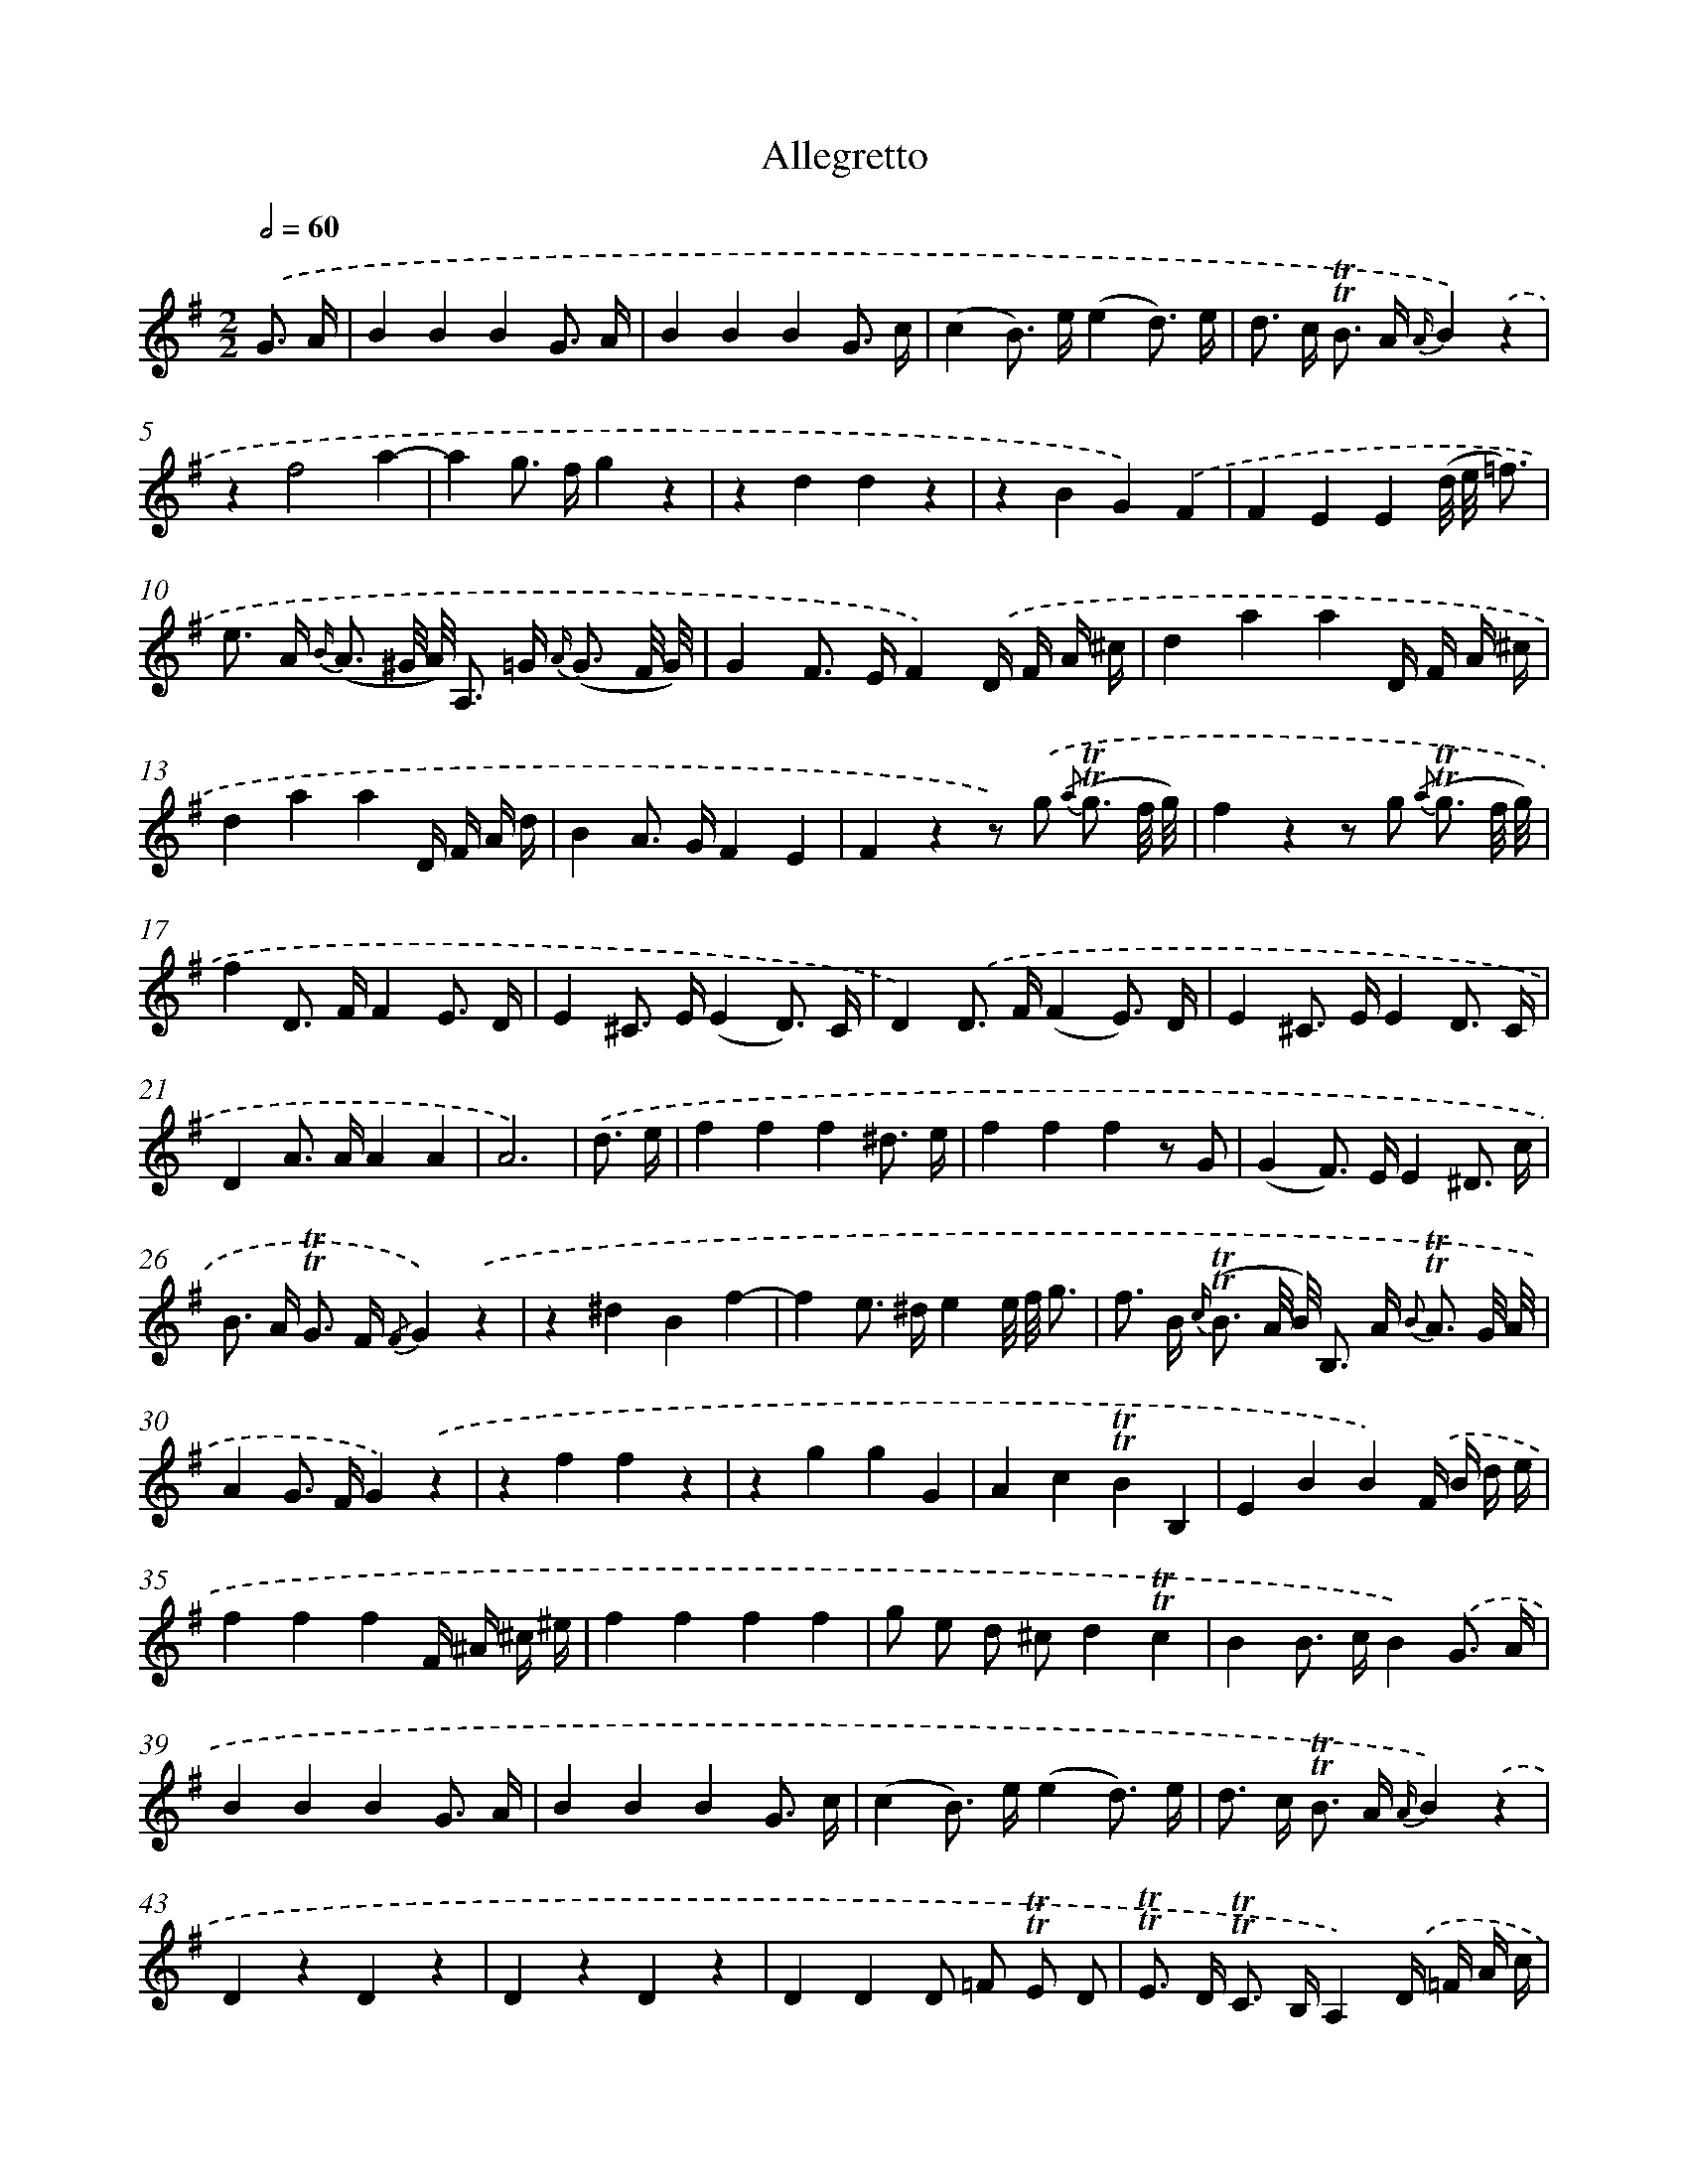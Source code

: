 X: 13893
T: Allegretto
%%abc-version 2.0
%%abcx-abcm2ps-target-version 5.9.1 (29 Sep 2008)
%%abc-creator hum2abc beta
%%abcx-conversion-date 2018/11/01 14:37:38
%%humdrum-veritas 2344122302
%%humdrum-veritas-data 3275466982
%%continueall 1
%%barnumbers 0
L: 1/8
M: 2/2
Q: 1/2=60
K: G clef=treble
.('G3/ A/ [I:setbarnb 1]|
B2B2B2G3/ A/ |
B2B2B2G3/ c/ |
(c2B>) e(e2d3/) e/ |
d> c !trill!!trill!B> A {A/}B2).('z2 |
z2f4a2- |
a2g> fg2z2 |
z2d2d2z2 |
z2B2G2).('F2 |
F2E2E2(d// e// =f3/) |
e> A {B/} (A3/ ^G// A//) A,> =G {A/} (G3/ F// G//) |
G2F> EF2).('D/ F/ A/ ^c/ |
d2a2a2D/ F/ A/ ^c/ |
d2a2a2D/ F/ A/ d/ |
B2A> GF2E2 |
F2z2z) .('g {/a} (!trill!!trill!g3/ f// g//) |
f2z2z g {/a} (!trill!!trill!g3/ f// g//) |
f2D> FF2E3/ D/ |
E2^C> E(E2D3/) C/ |
D2).('D> F(F2E3/) D/ |
E2^C> EE2D3/ C/ |
D2A> AA2A2 |
A6) |
.('d3/ e/ [I:setbarnb 23]|
f2f2f2^d3/ e/ |
f2f2f2z G |
(G2F>) EE2^D3/ c/ |
B> A !trill!!trill!G> F {/F}G2).('z2 |
z2^d2B2f2- |
f2e> ^de2e// f// g3/ |
f> B {c/} (!trill!!trill!B3/ A// B//) B,> A {B} !trill!!trill!A3/ G// A// |
A2G> FG2).('z2 |
z2f2f2z2 |
z2g2g2G2 |
A2c2!trill!!trill!B2B,2 |
E2B2B2).('F/ B/ d/ e/ |
f2f2f2F/ ^A/ ^c/ ^e/ |
f2f2f2f2 |
g e d ^cd2!trill!!trill!c2 |
B2B> cB2).('G3/ A/ |
B2B2B2G3/ A/ |
B2B2B2G3/ c/ |
(c2B>) e(e2d3/) e/ |
d> c !trill!!trill!B> A {A/}B2).('z2 |
D2z2D2z2 |
D2z2D2z2 |
D2D2D =F !trill!!trill!E D |
!trill!!trill!E> D !trill!!trill!C> B,A,2).('D/ =F/ A/ c/ |
e4d c !trill!!trill!B A |
B A {A}B4z2 |
z2E2C2B,2 |
!trill!!trill!B,2A,2A,2).('z2 |
z2F4A2 |
(A2G>) FG2).('D/ F/ A/ ^c/ |
d2d2d2D/ G/ B/ c/ |
d2d2d2z2 |
z e d cB2!trill!!trill!A2 |
G2z2z) .('c {d} (!trill!!trill!c3/ B// c//) |
B2z2z c {d} (!trill!!trill!c3/ B// c//) |
B2G> B(B2A3/) G/ |
A2F> A(A2G3/) F/ |
G2).('G> B(B2A3/) G/ |
A2F> A(A2G3/) F/ |
G2D> DD2D2 |
D6) :|]
